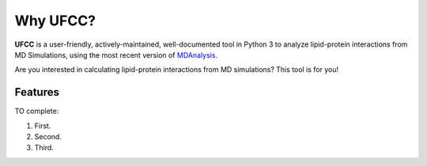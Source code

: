 Why UFCC?
=========
**UFCC** is a user-friendly, actively-maintained, well-documented tool 
in Python 3 to analyze lipid-protein interactions from MD Simulations, using the most recent version of `MDAnalysis`_.

Are you interested in calculating lipid-protein interactions from MD simulations? This tool is for you!

Features
--------
TO complete:

#. First.
#. Second.
#. Third.

.. _MDAnalysis: https://www.mdanalysis.org
